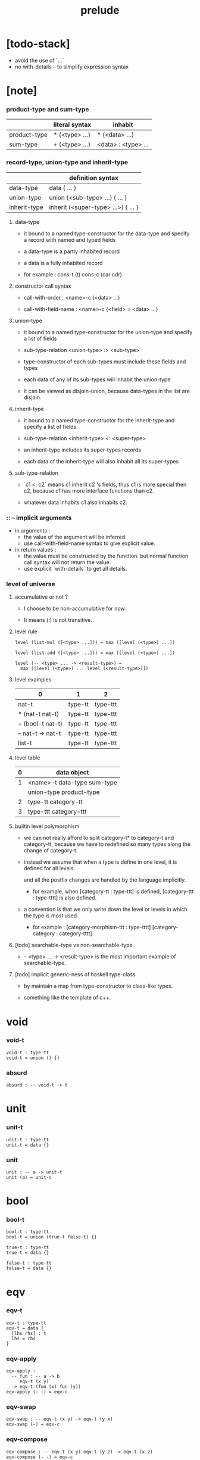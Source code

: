 #+title: prelude

* [todo-stack]

  - avoid the use of `...`
  - no with-details -- to simplify expression syntax

* [note]

*** product-type and sum-type

    |              | literal syntax | inhabit             |
    |--------------+----------------+---------------------|
    | product-type | * (<type> ...) | * (<data> ...)      |
    | sum-type     | + (<type> ...) | <data> : <type> ... |

*** record-type, union-type and inherit-type

    |              | definition syntax                   |
    |--------------+-------------------------------------|
    | data-type    | data { ... }                        |
    | union-type   | union (<sub-type> ...) { ... }      |
    | inherit-type | inherit (<super-type> ...>) { ... } |

***** data-type

      - it bound to a named type-constructor for the data-type
        and specify a record with named and typed fields

      - a data-type is a partly inhabited record

      - a data is a fully inhabited record

      - for example :
        cons-t (t)
        cons-c (car cdr)

***** constructor call syntax

      - call-with-order :
        <name>-c (<data> ...)

      - call-with-field-name :
        <name>-c {<field> = <data> ...}

***** union-type

      - it bound to a named type-constructor for the union-type
        and specify a list of fields

      - sub-type-relation
        <union-type> :> <sub-type>

      - type-constructor of each sub-types
        must include these fields and types

      - each data of any of its sub-types
        will inhabit the union-type

      - it can be viewed as disjoin-union,
        because data-types in the list are disjoin.

***** inherit-type

      - it bound to a named type-constructor for the inherit-type
        and specify a list of fields

      - sub-type-relation
        <inherit-type> <: <super-type>

      - an inherit-type includes its super-types records

      - each data of the inherit-type
        will also inhabit all its super-types

***** sub-type-relation

      - `c1 <: c2` means c1 inherit c2 's fields,
        thus c1 is more special then c2,
        because c1 has more interface functions than c2.

      - whatever data inhabits c1 also inhabits c2.

*** :: -- implicit arguments

    - in arguments :
      - the value of the argument will be inferred.
      - use call-with-field-name syntax to give explicit value.

    - in return values :
      - the value must be constructed by the function.
        but normal function call syntax will not return the value.
      - use explicit `with-details` to get all details.

*** level of universe

***** accumulative or not ?

      - I choose to be non-accumulative for now.

      - It means (:) is not transitive.

***** level rule

      #+begin_src cicada
      level (list-mul ([<type> ...])) = max ([level (<type>) ...])

      level (list-add ([<type> ...])) = max ([level (<type>) ...])

      level (-- <type> ... -> <result-type>) =
        max ([level (<type>) ... level (<result-type>)])
      #+end_src

***** level examples

      | 0                 | 1       | 2        |
      |-------------------+---------+----------|
      | nat-t             | type-tt | type-ttt |
      | * (nat-t nat-t)   | type-tt | type-ttt |
      | + (bool-t nat-t)  | type-tt | type-ttt |
      | -- nat-t -> nat-t | type-tt | type-ttt |
      | list-t            | type-tt | type-ttt |

***** level table

      | 0 | data object                 |
      |---+-----------------------------|
      | 1 | <name>-t data-type sum-type |
      |   | union-type product-type     |
      |---+-----------------------------|
      | 2 | type-tt category-tt         |
      |---+-----------------------------|
      | 3 | type-ttt category-ttt       |

***** builtin level polymorphism

      - we can not really afford to
        split category-t* to category-t and category-tt,
        because we have to redefined so many types
        along the change of category-t.

      - instead we assume that when a type is define in one level,
        it is defined for all levels.

        and all the postfix changes
        are handled by the language implicitly.

        - for example, when
          [category-tt : type-ttt] is defined,
          [category-ttt : type-tttt] is also defined.

      - a convention is that
        we only write down the level or levels
        in which the type is most used.

        - for example :
          [category-morphism-ttt : type-tttt]
          [category-category : category-tttt]

***** [todo] searchable-type vs non-searchable-type

      - -- <type> ... -> <result-type>
        is the most important example of searchable-type.

***** [todo] implicit generic-ness of haskell type-class

      - by maintain a map
        from type-constructor to class-like types.

      - something like the template of c++.

* void

*** void-t

    #+begin_src cicada
    void-t : type-tt
    void-t = union () {}
    #+end_src

*** absurd

    #+begin_src cicada
    absurd : -- void-t -> t
    #+end_src

* unit

*** unit-t

    #+begin_src cicada
    unit-t : type-tt
    unit-t = data {}
    #+end_src

*** unit

    #+begin_src cicada
    unit : -- a -> unit-t
    unit (a) = unit-c
    #+end_src

* bool

*** bool-t

    #+begin_src cicada
    bool-t : type-tt
    bool-t = union (true-t false-t) {}

    true-t : type-tt
    true-t = data {}

    false-t : type-tt
    false-t = data {}
    #+end_src

* eqv

*** eqv-t

    #+begin_src cicada
    eqv-t : type-tt
    eqv-t = data {
      [lhs rhs] : t
      lhs = rhs
    }
    #+end_src

*** eqv-apply

    #+begin_src cicada
    eqv-apply :
      -- fun : -- a -> b
         eqv-t (x y)
      -> eqv-t (fun (x) fun (y))
    eqv-apply (- -) = eqv-c
    #+end_src

*** eqv-swap

    #+begin_src cicada
    eqv-swap : -- eqv-t (x y) -> eqv-t (y x)
    eqv-swap (-) = eqv-c
    #+end_src

*** eqv-compose

    #+begin_src cicada
    eqv-compose : -- eqv-t (x y) eqv-t (y z) -> eqv-t (x z)
    eqv-compose (- -) = eqv-c
    #+end_src

* nat

*** nat-t

    #+begin_src cicada
    nat-t : type-tt
    nat-t = union (zero-t succ-t) {}

    zero-t : type-tt
    zero-t = data {}

    succ-t : type-tt
    succ-t = data {
      prev : nat-t
    }
    #+end_src

*** example

    #+begin_src cicada
    zero-t
    % zero-c

    succ-t
    % succ-c (zero-c)

    succ-t (zero-c)
    % succ-c

    nat-t
    % zero-c

    nat-t
    % succ-c (zero-c)
    #+end_src

*** nat-add

    #+begin_src cicada
    nat-add : -- nat-t nat-t -> nat-t
    nat-add (x y) = {
      case (x) {
        zero-t => y
        succ-t => succ-c (nat-add (x.prev y))
      }
    }
    #+end_src

*** nat-mul

    #+begin_src cicada
    nat-mul : -- nat-t nat-t -> nat-t
    nat-mul (x y) = {
      case (x) {
        zero-t => zero-c
        succ-t => nat-add (y nat-mul (x.prev y))
      }
    }
    #+end_src

*** nat-factorial

    #+begin_src cicada
    nat-factorial : -- nat-t -> nat-t
    nat-factorial (x) = {
      case (x) {
        zero-t => succ-c (zero-c)
        succ-t => nat-mul (x nat-factorial (x.prev))
      }
    }
    #+end_src

*** nat-even-p

    #+begin_src cicada
    nat-even-p : -- nat-t -> bool-t
    nat-even-p (x) = {
      case (x) {
        zero-t => true-c
        succ-t => case (x.prev) {
          zero-t => false-c
          succ-t => nat-even-p (x.prev.prev)
        }
      }
    }
    #+end_src

*** nat-even-t

    #+begin_src cicada
    nat-even-t : type-tt
    nat-even-t = union (zero-even-t even-plus-two-even-t) {
      nat : nat-t
    }

    zero-even-t : type-tt
    zero-even-t = data {
      nat : nat-t
      nat = zero-c
    }

    even-plus-two-even-t : type-tt
    even-plus-two-even-t = data {
      nat : nat-t
      prev : nat-even-t (m)
      nat = succ-c (succ-c (m))
    }
    #+end_src

*** two-even

    #+begin_src cicada
    two-even : nat-even-t (succ-c (succ-c (zero-c)))
    two-even = even-plus-two-even-c (zero-even-c)
    #+end_src

*** nat-add-associative

    #+begin_src cicada
    nat-add-associative :
      -- [x y z] : nat-t
      -> eqv-t (
           nat-add (nat-add (x y) z)
           nat-add (x nat-add (y z)))
    nat-add-associative (x y z) = {
      case (x) {
        zero-t => eqv-c
        succ-t => eqv-apply (
          succ-c nat-add-associative (x.prev y z))
      }
    }
    #+end_src

*** nat-add-commutative

    #+begin_src cicada
    nat-add-commutative :
      -- [x y] : nat-t
      -> eqv-t (
           nat-add (x y)
           nat-add (y x))
    nat-add-commutative (x y) = case (x) {
      zero-t => nat-add-zero-commutative (y)
      succ-t => eqv-compose (
        eqv-apply (succ-c nat-add-commutative (x.prev y))
        nat-add-succ-commutative (y x.prev))
    }
    #+end_src

*** nat-add-zero-commutative

    #+begin_src cicada
    nat-add-zero-commutative :
      -- x : nat-t
      -> eqv-t (
           nat-add (zero-c x)
           nat-add (x zero-c))
    nat-add-zero-commutative (x) = {
      case (x) {
        zero-t => eqv-c
        succ-t => eqv-apply (
          succ-c nat-add-zero-commutative (x.prev))
      }
    }
    #+end_src

*** nat-add-succ-commutative-1

    #+begin_src cicada
    nat-add-succ-commutative-1 :
      -- [x y] : nat-t
      -> eqv-t (
           nat-add (succ-c (x) y)
           succ-c (nat-add (x y)))
    nat-add-succ-commutative-1 (x y) = {
      case (x) {
        zero-t => eqv-c
        succ-t => eqv-apply (
          succ-c nat-add-succ-commutative-1 (x.prev y))
      }
    }
    #+end_src

*** nat-add-succ-commutative-2

    #+begin_src cicada
    nat-add-succ-commutative-2 :
      -- [x y] : nat-t
      -> eqv-t (
           nat-add (y succ-c (x))
           succ-c (nat-add (x y)))
    nat-add-succ-commutative-2 (x y) = {
      case (x) {
        zero-t => eqv-c
        succ-t => eqv-apply (
          succ-c nat-add-succ-commutative-2 (x.prev y))
      }
    }
    #+end_src

* list

*** list-t

    #+begin_src cicada
    list-t : type-tt
    list-t = union (
      null-t
      cons-t
    ) {
      t : type-tt
    }

    null-t : type-tt
    null-t = data {
      t : type-tt
    }

    cons-t : type-tt
    cons-t = data {
      t : type-tt
      car : t
      cdr : list-t (t)
    }
    #+end_src

*** example

    #+begin_src cicada
    type-tt
    % null-t (t)
    % null-c

    type-tt
    % null-t
    % null-c (t)

    type-tt
    % cons-t (t)
    % cons-c (x y)

    type-tt
    % cons-t
    % cons-c (t x y)

    type-tt
    % cons-t (t x)
    % cons-c (y)

    type-tt
    % list-t (t)
    % null-c

    type-tt
    % list-t (t)
    % cons-c (x y)

    type-tt
    % list-t (nat-t)
    % cons-c (zero-c null-c)
    #+end_src

*** list-length

    #+begin_src cicada
    list-length : -- list-t (t) -> nat-t
    list-length (list) = {
      case (list) {
        null-t => zero-c
        cons-t => succ-c (list-length (list.cdr))
      }
    }
    #+end_src

*** list-append

    #+begin_src cicada
    list-append : -- list-t (t) list-t (t) -> list-t (t)
    list-append (ante succ) = {
      case (ante) {
        null-t => succ
        cons-t => cons-c (ante.car list-append (ante.cdr succ))
      }
    }
    #+end_src

*** list-map

    #+begin_src cicada
    list-map : -- -- a -> b list-t (a) -> list-t (b)
    list-map (fun list) = {
      case (list) {
        null-t => list
        cons-t => cons-c (
          fun (list.car)
          list-map (fun list.cdr))
      }
    }
    #+end_src

*** list-remove-first

    #+begin_src cicada
    list-remove-first : -- t list-t (t) -> list-t (t)
    list-remove-first (x list) = {
      case (list) {
        null-t => list
        cons-t => case (eq-p (list.car x)) {
          true-t => list.cdr
          false-t => cons-c (
            list.car
            list-remove-first (list.cdr x))
        }
      }
    }
    #+end_src

*** list-length-t

    #+begin_src cicada
    list-length-t : type-tt
    list-length-t = union (
      zero-length-t
      succ-length-t
    ) {
      list : list-t (t)
      length : nat-t
    }

    zero-length-t : type-tt
    zero-length-t = data {
      list : list-t (t)
      list = null-c
      length : nat-t
      length = zero-c
    }

    succ-length-t : type-tt
    succ-length-t = data {
      list : list-t (t)
      list = cons-c (x l)
      length : nat-t
      length = succ-c (n)
      prev : list-length-t (l n)
    }
    #+end_src

*** example

    #+begin_src cicada
    list-length-t (null-c zero-c)
    % zero-length-c ()

    list-length-t (
      cons-c (null-c null-c)
      succ-c (zero-c))
    % succ-length-c (zero-length-c)

    list-length-t (
      cons-c (null-c cons-c (null-c null-c))
      succ-c (succ-c (zero-c)))
    % succ-length-c (succ-length-c (zero-length-c))

    #+end_src

*** [note] `append` in prolog

    #+begin_src cicada
    note {
      in prolog, we will have :
        append([], Succ, Succ).
        append([Car | Cdr], Succ, [Car | ResultCdr]):-
          append(Cdr, Succ, ResultCdr).
    }
    #+end_src

*** cicada without type

    #+begin_src cicada
    list-append-t = union (
      zero-append-t
      succ-append-t
    ) {
      ante = ?
      succ = ?
      result = ?
    }

    zero-append-t = data {
      ante = null-c
      succ = ?
      result = succ
    }

    succ-append-t = data {
      ante = cons-c (car cdr)
      succ = ?
      result = cons-c (car result-cdr)
      prev : list-append-t (cdr succ result-cdr)
    }
    #+end_src

*** list-append-t

    #+begin_src cicada
    list-append-t : type-tt
    list-append-t = union (
      zero-append-t
      succ-append-t
    ) {
      [ante succ result] : list-t (t)
    }

    zero-append-t : type-tt
    zero-append-t = data {
      [ante succ result] : list-t (t)
      ante = null-c
      result = succ
    }

    succ-append-t : type-tt
    succ-append-t = data {
      [ante succ result] : list-t (t)
      prev : list-append-t (cdr succ result-cdr)
      ante = cons-c (car cdr)
      result = cons-c (car result-cdr)
    }
    #+end_src

* vect

*** vect-t

    #+begin_src cicada
    vect-t : type-tt
    vect-t = union (null-vect-t cons-vect-tt) {
      t : type-tt
      length : nat-t
    }

    null-vect-t : type-tt
    null-vect-t = data {
      t : type-tt
      length : nat-t
      length = zero-c
    }

    cons-vect-t : type-tt
    cons-vect-t = data {
      t : type-tt
      length : nat-t
      car : t
      cdr : vect-t (t n)
      length = succ-c (n)
    }
    #+end_src

*** vect-append

    #+begin_src cicada
    vect-append :
      -- vect-t (t m)
         vect-t (t n)
      -> vect-t (t nat-add (m n))
    vect-append (ante succ) = {
      case (ante) {
        null-vect-t => succ
        cons-vect-t => cons-vect-c (
          ante.car vect-append (ante.cdr succ))
      }
    }
    #+end_src

*** vect-map

    #+begin_src cicada
    vect-map : -- -- a -> b vect-t (a n) -> vect-t (a n)
    vect-map (fun list) = {
      case (list) {
        null-vect-t => list
        cons-vect-t => cons-vect-c (
          fun (list.car) vect-map (fun list.cdr))
      }
    }
    #+end_src

* order

*** preorder-tt

    #+begin_src cicada
    note {
      preorder is a thin category
      with at most one morphism from an object to another.
    }

    preorder-tt : type-ttt
    preorder-tt = data {
      element-t : type-tt

      pre-t :
        -- element-t element-t
        -> type-tt

      pre-reflexive :
        -- a :: element-t
        -> pre-t (a a)

      pre-transitive :
        -- pre-t (a b)
           pre-t (b c)
        -> pre-t (a c)
    }
    #+end_src

*** partial-order-tt

    #+begin_src cicada
    partial-order-tt : type-ttt
    partial-order-tt = inherit (preorder-tt) {
      element-eqv-t :
        -- element-t
           element-t
        -> type-tt

      pre-anti-symmetric :
        -- pre-t (a b)
           pre-t (b a)
        -> element-eqv-t (a b)
    }
    #+end_src

*** eqv-relation-tt

    #+begin_src cicada
    eqv-relation-tt : type-ttt
    eqv-relation-tt = inherit (preorder-tt) {
      pre-symmetric :
        -- pre-t (a b)
        -> pre-t (b a)
    }
    #+end_src

*** total-order-tt

    #+begin_src cicada
    total-order-tt : type-ttt
    total-order-tt = inherit (partial-order-tt) {
      pre-connex :
        -- [a b] : element-t
        -> + (pre-t (a b) pre-t (b a))
    }
    #+end_src

* unique

*** unique-tt

    #+begin_src cicada
    unique-tt : type-ttt
    unique-tt = data {
      t : type-tt
      value : t
      underlying-eqv-t : -- t t -> type-tt
      condition-t : -- t -> type-tt

      unique-proof :
        * (condition-t (value)
           -- another : t
              condition-t (another)
           -> underlying-eqv-t (value another))
    }
    #+end_src

*** [todo] (unique)

    #+begin_src cicada
    (unique <t>
     of <value>
     under <underlying-eqv-t>
     such-that <condition-t>) = macro {
       unique-tt
         t = <t>
         value = <value>
         underlying-eqv-t = <underlying-eqv-t>
         condition-t = <condition-t>
     }
    #+end_src

* category

*** category-ttt

    #+begin_src cicada
    category-ttt : type-tttt
    category-ttt = data {
      object-tt : type-ttt
      arrow-tt : -- object-tt object-tt -> type-ttt
      arrow-eqv-tt :
        -- arrow-tt (a b)
           arrow-tt (a b)
        -> type-ttt

      identity : -- a :: object-tt -> arrow-tt (a a)

      compose : -- arrow-tt (a b) arrow-tt (b c) -> arrow-tt (a c)

      identity-neutral-left :
        -- f : arrow-tt (a b)
        -> arrow-eqv-tt (f compose (identity f))

      identity-neutral-right :
        -- f : arrow-tt (a b)
        -> arrow-eqv-tt (f compose (f identity))

      compose-associative :
        -- f : arrow-tt (a b)
           g : arrow-tt (b c)
           h : arrow-tt (c d)
        -> arrow-eqv-tt (
             compose (f compose (g h))
             compose (compose (f g) h))

      arrow-eqv-relation :
        -- [a b] :: object-tt
        -> eqv-relation-tt (
             element-tt = arrow-tt (a b)
             pre-tt = arrow-eqv-tt)
    }
    #+end_src

*** basic relation

***** category-ttt.isomorphic-tt

      #+begin_src cicada
      category-ttt.isomorphic-tt : type-ttt
      category-ttt.isomorphic-tt = data {
        [lhs rhs] : object-tt
        iso : arrow-tt (lhs rhs)
        inv : arrow-tt (rhs lhs)
        iso-inv-identity :
          arrow-eqv-tt (compose (iso inv) identity)
        inv-iso-identity :
          arrow-eqv-tt (compose (inv iso) identity)
      }
      #+end_src

*** universal construction

***** category-ttt.initial-tt

      #+begin_src cicada
      category-ttt.initial-tt : type-ttt
      category-ttt.initial-tt = data {
        initial : object-tt
        factorizer :
          -- cand : object-tt
          -> factor : arrow-tt (initial cand)
      }
      #+end_src

***** category-ttt.terminal-tt

      #+begin_src cicada
      category-ttt.terminal-tt : type-ttt
      category-ttt.terminal-tt = inherit (terminal-candidate-tt) {
        terminal : object-tt
        factorizer :
          -- cand : object-tt
          -> factor : arrow-tt (cand terminal)
      }
      #+end_src

***** category-ttt.product-tt

      #+begin_src cicada
      category-ttt.product-candidate-tt : type-ttt
      category-ttt.product-candidate-tt = data {
        fst : object-tt
        snd : object-tt
        product : object-tt
        fst-projection : arrow-tt (product fst)
        snd-projection : arrow-tt (product snd)
      }

      category-ttt.product-tt : type-ttt
      category-ttt.product-tt = inherit (product-candidate-tt) {
        factorizer :
          -- cand : product-candidate-tt (fst snd)
          -> factor : arrow-tt (cand.product product)
        unique-factor :
          -- cand : product-candidate-tt (fst snd)
          -> unique factorizer (cand)
             of arrow-tt (cand.product product)
             under arrow-eqv-tt
             such-that
               arrow-eqv-tt (
                 cand.fst-projection
                 compose (factor fst-projection))
               arrow-eqv-tt (
                 cand.snd-projection
                 compose (factor snd-projection))
      }
      #+end_src

***** category-ttt.sum-tt

      #+begin_src cicada
      category-ttt.sum-candidate-tt : type-ttt
      category-ttt.sum-candidate-tt = data {
        fst : object-tt
        snd : object-tt
        sum : object-tt
        fst-injection : arrow-tt (fst sum)
        snd-injection : arrow-tt (snd sum)
      }

      category-ttt.sum-tt : type-ttt
      category-ttt.sum-tt = inherit (sum-candidate-tt) {
        factorizer :
          -- cand : sum-candidate-tt (fst snd)
          -> factor : arrow-tt (sum cand.sum)
        unique-factor :
          -- cand : sum-candidate-tt (fst snd)
          -> unique factorizer (cand)
             of arrow-tt (sum cand.sum)
             under arrow-eqv-tt
             such-that
               arrow-eqv-tt (
                 cand.fst-injection
                 compose (fst-injection factor))
               arrow-eqv-tt (
                 cand.snd-injection
                 compose (snd-injection factor))
      }
      #+end_src

*** other structure as category

***** preorder.as-category

      #+begin_src cicada
      note {
        to view a preorder as a category
        we simple view all arrow of the same type as eqv
      }

      preorder.as-category : category-tt
      preorder.as-category = category-cc {
        object-t = element-t

        arrow-t = pre-t

        arrow-eqv-t (- -) = unit-t

        identity = pre-reflexive

        compose = pre-transitive

        identity-neutral-left (-) = unit-c

        identity-neutral-right (-) = unit-c

        compose-associative (- - -) = unit-c
      }
      #+end_src

*** build new category from old category

***** category-ttt.opposite

      #+begin_src cicada
      category-ttt.opposite : category-ttt
      category-ttt.opposite = category-ccc {
        object-tt = self.object-tt

        arrow-tt :
          -- object-tt object-tt
          -> type-tt
        arrow-tt (a b) = self.arrow-tt (b a)

        arrow-eqv-tt :
          -- self.arrow-tt (b a) self.arrow-tt (b a)
          -> type-tt
        arrow-eqv-tt = self.arrow-eqv-tt

        identity :
          -- a :: object-tt
          -> arrow-tt (a a)
        identity = self.identity

        compose :
          -- self.arrow-tt (b a)
             self.arrow-tt (c b)
          -> self.arrow-tt (c a)
        compose (f g) = self.compose (g f)

        identity-neutral-left :
          -- f : self.arrow-tt (b a)
          -> arrow-eqv-tt (f self.compose (f identity))
        identity-neutral-left = self.identity-neutral-right

        identity-neutral-right :
          -- f : self.arrow-tt (b a)
          -> arrow-eqv-tt (f self.compose (identity f))
        identity-neutral-right = self.identity-neutral-left

        compose-associative :
          -- f : self.arrow-tt (b a)
             g : self.arrow-tt (c b)
             h : self.arrow-tt (d c)
          -> arrow-eqv-tt (
               self.compose (self.compose (h g) f)
               self.compose (h self.compose (g f)))
        compose-associative (f g h) = {
          self.arrow-eqv-relation.pre-symmetric (
            self.compose-associative (h g f))
        }
      }
      #+end_src

***** category-product

      #+begin_src cicada
      category-product : -- category-ttt category-ttt -> category-ttt
      category-product (#1 #2) = category-ccc {
        object-tt = * (#1.object-tt #2.object-tt)

        arrow-tt (a b) =
          * (#1.arrow-tt (a.1 b.1)
             #2.arrow-tt (a.2 b.2))

        arrow-eqv-tt (lhs rhs) =
          * (#1.arrow-eqv-tt (lhs.1 rhs.1)
             #2.arrow-eqv-tt (lhs.2 rhs.2))

        identity =
          * (#1.identity
             #2.identity)

        compose (f g) =
          * (#1.compose (f.1 g.1)
             #2.compose (f.2 g.2))

        identity-neutral-left (f) =
          * (#1.identity-neutral-left (f.1)
             #2.identity-neutral-left (f.2))

        identity-neutral-right (f) =
          * (#1.identity-neutral-right (f.1)
             #2.identity-neutral-right (f.2))

        compose-associative (f g h) =
          * (#1.compose-associative (f.1 g.1 h.1)
             #2.compose-associative (f.2 g.2 h.2))
      }
      #+end_src

* product-closed-category

*** product-closed-category-ttt

    #+begin_src cicada
    product-closed-category-ttt : type-tttt
    product-closed-category-ttt = inherit (category-ttt) {
      product :
        -- [a b] : object-tt
        -> p : object-tt
           product-relation :: product-tt (a b p)
    }
    #+end_src

*** ><><>< product-closed-category-ttt.product-arrow

    #+begin_src cicada
    product-closed-category-ttt.product-arrow :
      -- arrow-tt (a b)
         arrow-tt (c d)
      -> arrow-tt (product (a c) product (b d))
    product-closed-category-ttt.product-arrow (f g) = {
      with-details product (a c)
        p <= product-relation
      with-details product (b d)
        q <= product-relation
      q.factorizer (
        product-candidate-cc {
          fst = b
          snd = d
          product = product (a c)
          fst-projection = compose (p.fst-projection f)
          snd-projection = compose (p.fst-projection g)
        })
    }
    #+end_src

*** product-closed-category-ttt.exponential-tt

    #+begin_src cicada
    product-closed-category-ttt.exponential-candidate-tt : type-ttt
    product-closed-category-ttt.exponential-candidate-tt = data {
      ante : object-tt
      succ : object-tt
      exponential : object-tt
      eval : arrow-tt (product (exponential ante) succ)
    }

    category-ttt.exponential-tt : type-ttt
    category-ttt.exponential-tt = inherit (
      exponential-candidate-tt
    ) {
      factorizer :
        -- cand : exponential-candidate-tt (ante succ)
        -> factor : arrow-tt (cand.exponential exponential)
      unique-factor :
        -- cand : exponential-candidate-tt (ante succ)
        -> unique factorizer (cand)
           of arrow-tt (cand.exponential exponential)
           under arrow-eqv-tt
           such-that
             arrow-eqv-tt (
               cand.eval
               compose (eval product-arrow (factor identity)))
    }
    #+end_src

* [todo] cartesian-closed-category

* void-category

*** void-arrow-t

    #+begin_src cicada
    void-arrow-t : type-tt
    void-arrow-t = data {
      [ante succ] : void-t
    }
    #+end_src

*** void-arrow-eqv-t

    #+begin_src cicada
    void-arrow-eqv-t : type-tt
    void-arrow-eqv-t = data {
      [lhs rhs] : void-arrow-t (a b)
    }
    #+end_src

*** void-category

    #+begin_src cicada
    void-category : category-tt
    void-category = category-cc {
      object-t = void-t
      arrow-t = void-arrow-t
      arrow-eqv-t = void-arrow-eqv-t

      identity :
        -- a :: void-t
        -> void-arrow-t (a a)
      identity (-) = void-arrow-c

      compose (- -) = void-arrow-c

      identity-neutral-left :
        -- f : void-arrow-t (a b)
        -> void-arrow-eqv-t (f void-arrow-c)
      identity-neutral-left (-) = void-arrow-eqv-c

      identity-neutral-right :
        -- f : void-arrow-t (a b)
        -> void-arrow-eqv-t (f void-arrow-c)
      identity-neutral-right (-) = void-arrow-eqv-c

      compose-associative :
        -- f : void-arrow-t (a b)
           g : void-arrow-t (b c)
           h : void-arrow-t (c d)
        -> void-arrow-eqv-t (void-arrow-eqv-c void-arrow-eqv-c)
      compose-associative (- - -) = void-arrow-eqv-c
    }
    #+end_src

* graph-tt

*** graph-tt

    #+begin_src cicada
    note {
      different between graph and category is that
      composing [linking] two edges does not give you edge but path.
    }

    graph-tt : type-ttt
    graph-tt = data {
      node-t : type-tt
      edge-t : -- node-t node-t -> type-tt
    }
    #+end_src

*** graph.path-t

    #+begin_src cicada
    graph-tt.path-t : type-tt
    graph-tt.path-t = data
      :> [node-path-t
          edge-path-t
          link-path-t] {
      [start end] : node-t
    }

    graph-tt.node-path-t : type-tt
    graph-tt.node-path-t = data {
      [start end] : node-t
      node : node-t
      start = node
      end = node
    }

    graph-tt.edge-path-t : type-tt
    graph-tt.edge-path-t = data {
      [start end] : node-t
      edge : edge-t (start end)
    }

    graph-tt.link-path-t : type-tt
    graph-tt.link-path-t = data {
      [start end] : node-t
      first : path-t (start middle)
      next : path-t (middle end)
    }
    #+end_src

*** graph-tt.path-eqv-t

    #+begin_src cicada
    graph-tt.path-eqv-t : type-tt
    graph-tt.path-eqv-t = data
      :> [refl-path-eqv-t
          node-left-path-eqv-t
          node-right-path-eqv-t
          associative-path-eqv-t] {
      [lhs rhs] : path-t (a b)
    }

    graph-tt.refl-path-eqv-t : type-tt
    graph-tt.refl-path-eqv-t = data {
      [lhs rhs] : path-t (a b)
      p : path-t (a b)
      lhs = p
      lhs = p
    }

    graph-tt.node-left-path-eqv-t : type-tt
    graph-tt.node-left-path-eqv-t = data {
      [lhs rhs] : path-t (a b)
      p : path-t (a b)
      lhs = p
      rhs = link-path-c (node-path-c (a) p)
    }

    graph-tt.node-right-path-eqv-t : type-tt
    graph-tt.node-right-path-eqv-t = data {
      [lhs rhs] : path-t (a b)
      p : path-t (a b)
      lhs = p
      rhs = link-path-c (p node-path-c (b))
    }

    graph-tt.associative-path-eqv-t : type-tt
    graph-tt.associative-path-eqv-t = data {
      [lhs rhs] : path-t (a b)
      p : path-t (a b)
      q : path-t (b c)
      r : path-t (c d)
      lhs = link-path-c (p link-path-c (q r))
      rhs = link-path-c (link-path-c (p q) r)
    }
    #+end_src

*** graph-tt.as-free-category

    #+begin_src cicada
    graph-tt.as-free-category : category-tt
    graph-tt.as-free-category = category-cc {
      object-t = node-t
      arrow-t = path-t
      arrow-eqv-t = path-eqv-t

      identity :
        -- a :: node-t
        -> path-t (a a)
      identity = node-path-c (a)

      compose = link-path-c

      identity-neutral-left :
        -- f : path-t (a b)
        -> path-eqv-t (f link-path-c (node-path-c (a) f))
      identity-neutral-left = node-left-path-eqv-c

      identity-neutral-right :
        -- f : path-t (a b)
        -> path-eqv-t (f link-path-c (f node-path-c (b)))
      identity-neutral-right = node-right-path-eqv-c

      compose-associative :
        -- f : path-t (a b)
           g : path-t (b c)
           h : path-t (c d)
        -> path-eqv-t (
             link-path-c (f link-path-c (g h))
             link-path-c (link-path-c (f g) h))
      compose-associative = associative-path-eqv-c
    }
    #+end_src

* nat-order-category

*** nat-lteq-t

    #+begin_src cicada
    nat-lteq-t : type-tt
    nat-lteq-t = union (zero-lteq-t succ-lteq-t) {
      [l r] : nat-t
    }


    zero-lteq-t : type-tt
    zero-lteq-t = data {
      [l r] : nat-t
      l = zero-c
    }

    succ-lteq-t : type-tt
    succ-lteq-t = data {
      [l r] : nat-t
      prev : nat-lteq-t (x y)
      l = succ-c (x)
      r = succ-c (y)
    }
    #+end_src

*** nat-non-negative

    #+begin_src cicada
    nat-non-negative : -- n : nat-t -> nat-lteq-t (zero-c n)
    nat-non-negative = zero-lteq-c
    #+end_src

*** nat-lteq-reflexive

    #+begin_src cicada
    nat-lteq-reflexive : -- n : nat-t -> nat-lteq-t (n n)
    nat-lteq-reflexive (n) = {
      case (n) {
        zero-t => zero-lteq-c
        succ-t => succ-lteq-c (nat-lteq-reflexive (n.prev))
      }
    }
    #+end_src

*** nat-lteq-transitive

    #+begin_src cicada
    nat-lteq-transitive :
      -- nat-lteq-t (a b)
         nat-lteq-t (b c)
      -> nat-lteq-t (a c)
    nat-lteq-transitive (x y) = {
      case (x) {
        zero-lteq-t => zero-lteq-c
        succ-lteq-t => succ-lteq-c (nat-lteq-transitive (x.prev y.prev))
      }
    }
    #+end_src

*** nat-lt-t

    #+begin_src cicada
    nat-lt-t : -- nat-t nat-t -> type-tt
    nat-lt-t (l r) = nat-lteq-t (succ-c (l) r)
    #+end_src

*** nat-archimedean-property

    #+begin_src cicada
    nat-archimedean-property :
      -- x : nat-t
      -> * (y : nat-t
            nat-lt-t (x y))
    nat-archimedean-property x =
      * (succ-c (x) nat-lteq-reflexive (succ-c (x)))
    #+end_src

*** nat-order-category

    #+begin_src cicada
    nat-order-category : category-tt
    nat-order-category = category-cc {
      object-t = nat-t
      arrow-t = nat-lteq-t
      arrow-eqv-t = eqv-t

      identity :
        -- a :: nat-t
        -> nat-lteq-t (a a)
      identity = nat-lteq-reflexive (a)

      compose = nat-lteq-transitive

      identity-neutral-left (x) = {
        case (x) {
          zero-lteq-t => eqv-c
          succ-lteq-t => eqv-apply (
            succ-lteq-c identity-neutral-left (x.prev))
        }
      }

      identity-neutral-righ (x) = {
        case (x) {
          zero-lteq-t => eqv-c
          succ-lteq-t => eqv-apply (
            succ-lteq-c identity-neutral-righ (x.prev))
        }
      }

      compose-associative (f g h) = {
        case (f g h) {
          [zero-lteq-t - -] => eqv-c
          [succ-lteq-t succ-lteq-t succ-lteq-t] =>
            eqv-apply (
              succ-lteq-c
              compose-associative (f.prev g.prev h.prev))
        }
      }
    }
    #+end_src

* groupoid

*** groupoid-tt

    #+begin_src cicada
    groupoid-tt : type-ttt
    groupoid-tt = inherit (category-tt) {
      inverse : -- f : arrow-tt (a b) -> isomorphic-tt (a b f)
    }
    #+end_src

* [todo] nat-total-order

* monoid

*** monoid-tt

    #+begin_src cicada
    monoid-tt : type-ttt
    monoid-tt = data {
      element-t : type-tt

      element-eqv-t :
        -- element-t element-t
        -> type-tt

      unit : element-t

      product :
        -- element-t element-t
        -> element-t

      unit-neutral-left :
        -- a : element-t
        -> element-eqv-t (product (a unit) a)

      unit-neutral-right :
        -- a : element-t
        -> element-eqv-t (product (unit a) a)

      product-associative :
        -- a : element-t
           b : element-t
           c : element-t
        -> element-eqv-t (
             product (a product (b c))
             product (product (a b) c))
    }
    #+end_src

*** monoid-tt.as-category

    #+begin_src cicada
    monoid-tt.as-category : category-tt
    monoid-tt.as-category = category-cc {
      object-t = unit-t
      arrow-t (- -) = element-t
      arrow-eqv-t = element-eqv-t
      identity = unit
      compose = product
      identity-neutral-left = unit-neutral-left
      identity-neutral-right = unit-neutral-right
      compose-associative = product-associative
    }
    #+end_src

* [todo] group

* [todo] abelian-group

* [todo] ring

* [todo] field

* [todo] vector-space

* [todo] limit

* container

*** container-tt

    #+begin_src cicada
    note {
      endofunctor of set-category
    }

    container-tt : type-ttt
    container-tt = data {
      fun-t : -- type-tt -> type-tt
      map : -- -- a -> b fun-tt (a) -> fun-t (b)
    }
    #+end_src

*** list-container

    #+begin_src cicada
    list-container : container-tt
    list-container = container-cc {
      fun-t = list-t
      map (fun list) = {
        case (list) {
          null-t => null-c
          cons-t => cons-c (fun (list.car) map (fun list.cdr))
        }
      }
    }
    #+end_src

* const

*** const-t

    #+begin_src cicada
    const-t : type-tt
    const-t = data {
      [c a] : type-tt
      value : c
    }
    #+end_src

*** const-container

    #+begin_src cicada
    const-container : -- type-tt -> container-tt
    const-container (c) = container-cc {
      fun-t = const-t (c)

      map : -- -- a -> b const-t (c a) -> const-t (c b)
      map (- x) = x
    }
    #+end_src

* monad

*** monad-tt

    #+begin_src cicada
    monad-tt : type-ttt
    monad-tt = inherit (container-tt) {
      pure : -- t -> fun-t (t)
      bind : -- fun-t (a) -- a -> fun-t (b) -> fun-t (b)
    }
    #+end_src

*** monad-tt.compose

    #+begin_src cicada
    monad-tt.compose :
      -- -- a -> fun-t (b)
         -- b -> fun-t (c)
      -> -- a -> fun-t (c)
    monad-tt.compose (f g) = lambda (a) {
      bind (f (a) g)
    }
    #+end_src

*** monad-tt.flatten

    #+begin_src cicada
    monad-tt.flatten :
      -- fun-t (fun-t (a))
      -> fun-t (a)
    monad-tt.flatten (m) = bind (m lambda () {})
    #+end_src

*** list-monad

    #+begin_src cicada
    list-monad : monad-tt
    list-monad = monad-cc {
      pure (x) = cons-c (x null-c)
      bind (list fun) = {
        case (list) {
          null-t => null-c
          cons-t => list-append (fun (list.car) bind (list.cdr fun))
        }
      }
    }
    #+end_src

* maybe

*** maybe-t

    #+begin_src cicada
    maybe-t : type-tt
    maybe-t = union (none-t just-t) {
      t : type-tt
    }

    none-t : type-tt
    none-t = data {
      t : type-tt
    }

    just-t : type-tt
    just-t = data {
      t : type-tt
      value : t
    }
    #+end_src

*** maybe-container

    #+begin_src cicada
    maybe-container : container-tt
    maybe-container = container-cc {
      fun-t = maybe-t
      map (fun maybe) = {
        case (maybe) {
          none-t => none-c
          just-t => just-c (fun (maybe.value))
        }
      }
    }
    #+end_src

*** maybe-monad

    #+begin_src cicada
    maybe-monad : monad-tt
    maybe-monad = monad-cc {
      pure = just-c
      bind (maybe fun) = {
        case (maybe) {
          none-t => none-c
          just-t => fun (maybe.value)
        }
      }
    }
    #+end_src

* state

*** state-t

    #+begin_src cicada
    state-t : -- type-tt type-tt -> type-tt
    state-t (s a) = -- s -> * (s a)
    #+end_src

*** state-monad

    #+begin_src cicada
    state-monad : -- type-tt -> monad-tt
    state-monad (s) = monad-cc {
      fun-t = state-t (s)

      map : -- -- a -> b
               state-t (s a)
            -> state-t (s b)
      map : -- -- a -> b
               -- s -> * (s a)
            -> -- s -> * (s b)
      map (f m) = lambda (s) {
        * (1st (m (s))
           f (2nd (m (s))))
      }

      pure : -- t -> state-t (s t)
      pure : -- t -> -- s -> * (s t)
      pure (v) = lambda (s) {
        * (s v)
      }

      bind : -- fun-t (a) -- a -> fun-t (b) -> fun-t (b)
      bind : -- state-t (s a) -- a -> state-t (s b) -> state-t (s b)
      bind : -- -- s -> * (s a)
                -- a -> -- s -> * (s b)
             -> -- s -> * (s b)
      bind (m f) = lambda (s) {
        f (2st (m (s))) (1st (m (s)))
      }
    }
    #+end_src

* tree

*** tree-t

    #+begin_src cicada
    tree-t : type-tt
    tree-t = union (leaf-t branch-t) {
      t : type-tt
    }

    leaf-t : type-tt
    leaf-t = data {
      t : type-tt
      value : t
    }

    branch-t : type-tt
    branch-t = data {
      t : type-tt
      [left right] : tree-t (t)
    }
    #+end_src

*** tree-container

    #+begin_src cicada
    tree-container : container-tt
    tree-container = container-cc {
      fun-t = tree-t
      map (fun tree) = {
        case (tree) {
          leaf-t => leaf-c (fun (tree.value))
          branch-t => branch-c (
            map (fun tree.left)
            map (fun tree.right))
        }
      }
    }
    #+end_src

*** tree-zip

    #+begin_src cicada
    tree-zip :
      -- tree-t (a)
         tree-t (b)
      -> maybe-t (tree-t (* (a b)))
    tree-zip (x y) = {
      case (x y) {
        [leaf-t leaf-t] =>
          pure (leaf-c (* (x.value y.value)))
        [branch-t branch-t] => do {
          left <= tree-zip (x.left y.left)
          right <= tree-zip (x.right y.right)
          pure (branch-c (left right))
        }
        [- -] => none-c
      }
    }
    #+end_src

*** tree-numbering

    #+begin_src cicada
    tree-numbering :
      -- tree-t (t)
      -> state-t (nat-t tree-t (nat-t))
    tree-numbering (tree) = {
      case (tree) {
        leaf-t => lambda (n) {
          * (nat-inc (n) leaf-c (n))
        }
        branch-t => do {
          left <= tree-numbering (tree.left)
          right <= tree-numbering (tree.right)
          pure (branch-c (left right))
        }
      }
    }
    #+end_src

* int

*** [todo] int-t

*** [todo] mod-t

*** gcd-t

    #+begin_src cicada
    gcd-t : type-tt
    gcd-t = union (zero-gcd-t mod-gcd-t) {
      [x y d] : int-t
    }

    zero-gcd-t : type-tt
    zero-gcd-t = data {
      [x y d] : int-t
      y = zero-c
      x = d
    }

    mod-gcd-t : type-tt
    mod-gcd-t = data {
      [x y d] : int-t
      gcd : gcd-t (z x d)
      mod : mod-t (z x y)
    }
    #+end_src

* set-category

*** [todo] set-tt

    #+begin_src cicada
    note {
      The set theory of Errett Bishop.
    }

    set-tt : type-ttt
    set-tt = data {
      element-t : type-tt
      eqv-t : -> element-t element-t -> type-tt
    }
    #+end_src

*** set-morphism-tt

    #+begin_src cicada
    set-morphism-tt : type-ttt
    set-morphism-tt = data {
      ante : type-tt
      succ : type-tt

      morphism : -- ante -> succ
    }
    #+end_src

*** set-morphism-eqv-tt

    #+begin_src cicada
    set-morphism-eqv-tt : type-ttt
    set-morphism-eqv-tt = data {
      lhs : set-morphism-tt (a b)
      rhs : set-morphism-tt (a b)

      morphism-eqv :
        -- x : a
        -> eqv-t (lhs.morphism (x) rhs.morphism (x))
    }
    #+end_src

*** set-category

    #+begin_src cicada
    set-category : category-ttt
    set-category = category-ccc {
      object-tt = type-tt

      arrow-tt (a b) = set-morphism-tt (a b)

      arrow-eqv-tt (lhs rhs) = set-morphism-eqv-tt (lhs rhs)

      identity = set-morphism-cc {
        morphism = nop
      }

      compose (f g) = set-morphism-cc {
        morphism = | (f.morphism g.morphism)
      }

      identity-neutral-left (-) = set-morphism-eqv-cc {
        morphism-eqv (-) = eqv-c
      }

      identity-neutral-right (-) = set-morphism-eqv-cc {
        morphism-eqv (-) = eqv-c
      }

      compose-associative (- - -) = set-morphism-eqv-cc {
        morphism-eqv (-) = eqv-c
      }
    }
    #+end_src

* preorder-category

*** preorder-morphism-tt

    #+begin_src cicada
    preorder-morphism-tt : type-ttt
    preorder-morphism-tt = data {
      ante : preorder-tt
      succ : preorder-tt

      morphism : -- ante.element-t -> succ.element-t

      morphism-respect-pre-relation :
        -- ante.pre-t (x y)
        -> succ.pre-t (morphism (x) morphism (y))
    }
    #+end_src

*** preorder-morphism-eqv-tt

    #+begin_src cicada
    preorder-morphism-eqv-tt : type-ttt
    preorder-morphism-eqv-tt = data {
      lhs : preorder-morphism-tt (a b)
      rhs : preorder-morphism-tt (a b)

      morphism-eqv :
        -- x : a.element-t
        -> eqv-t (lhs.morphism (x) rhs.morphism (x))
    }
    #+end_src

*** preorder-category

    #+begin_src cicada
    preorder-category : category-ttt
    preorder-category = category-ccc {
      object-tt : type-ttt
      object-tt = preorder-tt

      arrow-tt : -- preorder-tt preorder-tt -> type-ttt
      arrow-tt (a b) = preorder-morphism-tt (a b)

      arrow-eqv-tt :
        -- preorder-morphism-tt (a b)
           preorder-morphism-tt (a b)
        -> type-ttt
      arrow-eqv-tt (lhs rhs) = preorder-morphism-eqv-tt (lhs rhs)

      identity :
        -- a :: preorder-tt
        -> preorder-morphism-tt (a a)
      identity = preorder-morphism-cc {
        morphism = nop
        morphism-respect-pre-relation = nop
      }

      compose :
        -- preorder-morphism-tt (a b)
           preorder-morphism-tt (b c)
        -> preorder-morphism-tt (a c)
      compose (f g) = preorder-morphism-cc {
        morphism = | (f.morphism g.morphism)
        morphism-respect-pre-relation = {
          | (f.morphism-respect-pre-relation
             g.morphism-respect-pre-relation)
        }
      }

      identity-neutral-left (f) = preorder-morphism-eqv-cc {
        morphism-eqv (-) = eqv-c
      }

      identity-neutral-right (f) = preorder-morphism-eqv-cc {
        morphism-eqv (-) = eqv-c
      }

      compose-associative (f g h) = preorder-morphism-eqv-cc {
        morphism-eqv (-) = eqv-c
      }
    }
    #+end_src

* category-category

*** functor-ttt

    - a functor between two categories is a natural-construction
      of the structure of [ante : category-ttt]
      in the structure of [succ : category-ttt]

    #+begin_src cicada
    functor-ttt : type-tttt
    functor-ttt = data {
      ante : category-ttt
      succ : category-ttt

      object-map :
        -- ante.object-tt
        -> succ.object-tt

      arrow-map :
        -- ante.arrow-tt (a b)
        -> succ.arrow-tt (object-map (a) object-map (b))

      arrow-map-respect-compose :
        -- f : ante.arrow-tt (a b)
           g : ante.arrow-tt (b c)
        -> succ.arrow-eqv-tt (
             arrow-map (ante.compose (f g))
             succ.compose (arrow-map (f) arrow-map (g)))

      arrow-map-respect-identity :
        -- a :: ante.object-tt
        -> succ.arrow-eqv-tt (
             arrow-map (ante.identity (a))
             succ.identity (object-map (a)))
    }
    #+end_src

*** natural-transformation-ttt

    - a natural-transformation is a level up map
      which maps objects to arrows and arrows to squares.

    #+begin_src cicada
    natural-transformation-ttt : type-tttt
    natural-transformation-ttt = data {
      lhs : functor-ttt (ante succ)
      rhs : functor-ttt (ante succ)

      ante succ :: object-ttt

      component :
        -- a : ante.object-tt
        -> succ.arrow-tt (lhs.object-map (a) rhs.object-map (a))

      transformation :
        -- f : ante.arrow-tt (a b)
        -> succ.arrow-eqv-tt (
             succ.compose (component (a) rhs.arrow-map (f))
             succ.compose (lhs.arrow-map (f) component (b)))
    }
    #+end_src

*** natural-isomorphism-ttt

    #+begin_src cicada
    natural-isomorphism-ttt : type-tttt
    natural-isomorphism-ttt = inherit (natural-transformation-ttt) {
      isomorphic-component :
        -- a : ante.object-tt
        -> succ.isomorphic-tt (iso = component (a))
    }
    #+end_src

*** [todo] category-category

    #+begin_src cicada
    category-category : category-tttt
    category-category = category-cccc {
      object-ttt : category-tttt
      object-ttt = category-ttt

      arrow-ttt :
        -- category-ttt category-ttt
        -> type-tttt
      arrow-ttt (a b) = functor-ttt (a b)

      arrow-eqv-ttt :
        -- functor-ttt (a b)
           functor-ttt (a b)
        -> type-tttt
      arrow-eqv-ttt (lhs rhs) = natural-isomorphism-ttt (lhs rhs)

      identity : -- a :: category-ttt -> functor-ttt (a a)
      identity = functor-ccc {
        ante = a
        succ = a
        [todo]
      }

      compose :
        -- functor-ttt (a b)
           functor-ttt (b c)
        -> functor-ttt (a c)
      compose =
        [todo]


      identity-neutral-left :
        -- f : functor-ttt (a b)
        -> natural-isomorphism-ttt (f compose (identity f))
      identity-neutral-left =
        [todo]

      identity-neutral-right :
        -- f : functor-ttt (a b)
        -> natural-isomorphism-ttt (f compose (f identity))
      identity-neutral-right =
        [todo]

      compose-associative :
        -- f : functor-ttt (a b)
           g : functor-ttt (b c)
           h : functor-ttt (c d)
        -> natural-isomorphism-ttt (
             compose (f compose (g h))
             compose (compose (f g) h))
      compose-associative =
        [todo]
    }
    #+end_src
